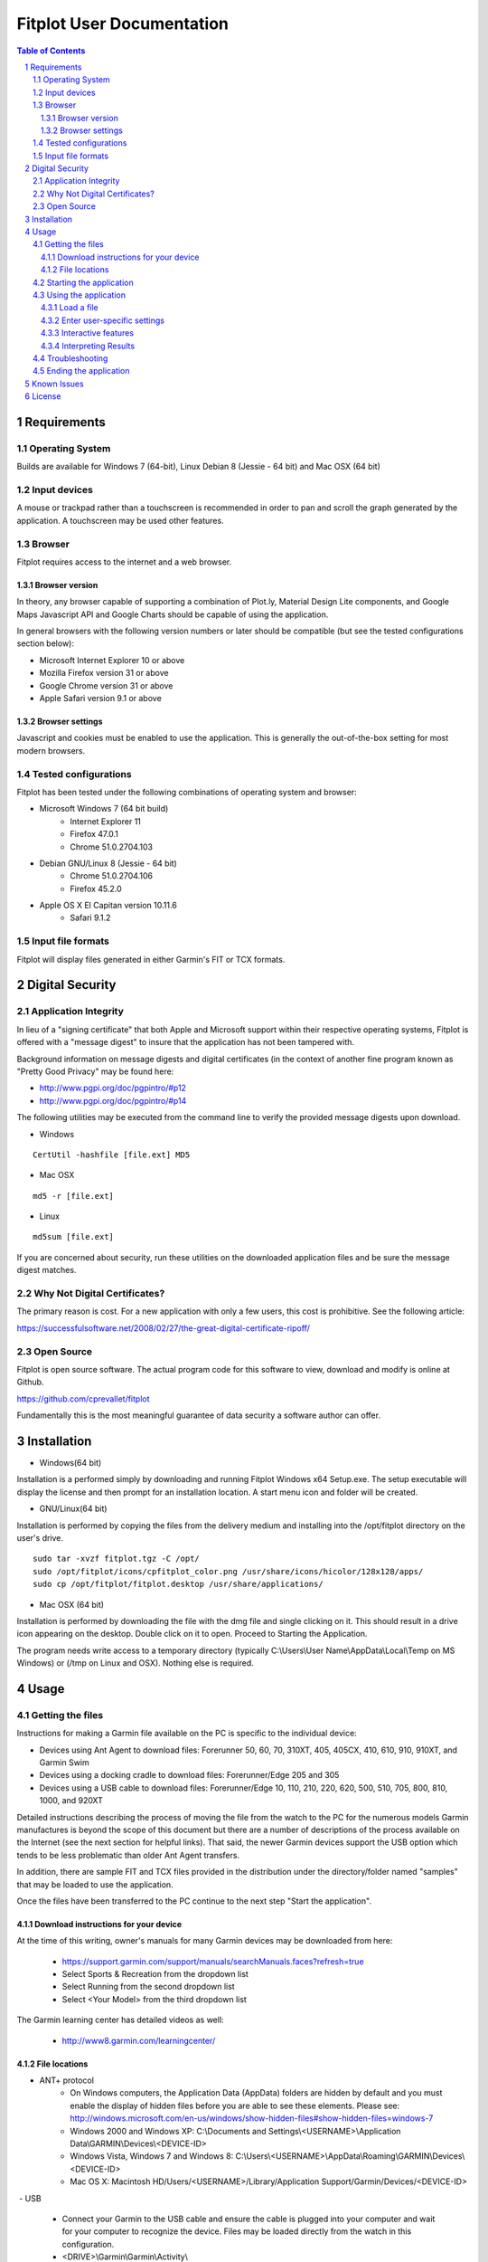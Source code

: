 ============================
 Fitplot User Documentation
============================

.. sectnum::
.. contents:: Table of Contents

Requirements
============

Operating System
----------------
Builds are available for Windows 7 (64-bit), Linux Debian 8 (Jessie - 64 bit) and Mac OSX (64 bit)

Input devices
-------------

A mouse or trackpad rather than a touchscreen is recommended in order to pan and scroll the graph generated by the application.  A touchscreen may be used other features.

Browser
-------
Fitplot requires access to the internet and a web browser. 

Browser version
~~~~~~~~~~~~~~~
In theory, any browser capable of supporting a combination of Plot.ly, Material Design Lite components, and Google Maps Javascript API and Google Charts should be capable of using the application.

In general browsers with the following version numbers or later should be compatible (but see the tested configurations section below):

+ Microsoft Internet Explorer 10 or above
+ Mozilla Firefox version 31 or above
+ Google Chrome version 31 or above
+ Apple Safari version 9.1 or above

Browser settings
~~~~~~~~~~~~~~~~
Javascript and cookies must be enabled to use the application.  This is generally the out-of-the-box setting for most modern browsers.

Tested configurations
---------------------
Fitplot has been tested under the following combinations of operating system and browser:

- Microsoft Windows 7 (64 bit build) 
	+ Internet Explorer 11
	+ Firefox 47.0.1
	+ Chrome 51.0.2704.103
- Debian GNU/Linux 8 (Jessie - 64 bit) 
	+ Chrome 51.0.2704.106
	+ Firefox 45.2.0
- Apple OS X El Capitan version 10.11.6
	+ Safari 9.1.2

Input file formats
------------------
Fitplot will display files generated in either Garmin's FIT or TCX formats.

Digital Security
================

Application Integrity
---------------------
In lieu of a "signing certificate" that both Apple and Microsoft support within their respective operating systems, Fitplot is offered with a "message digest" to insure that the application has not been tampered with.  

Background information on message digests and digital certificates (in the context of another fine program known as "Pretty Good Privacy" may be found here:

+ http://www.pgpi.org/doc/pgpintro/#p12
+ http://www.pgpi.org/doc/pgpintro/#p14

The following utilities may be executed from the command line to verify the provided message digests upon download.

+ Windows

::

	CertUtil -hashfile [file.ext] MD5

+ Mac OSX

::

	md5 -r [file.ext]
	
+ Linux

::

	md5sum [file.ext]

If you are concerned about security, run these utilities on the downloaded application files and be sure the message digest matches.

Why Not Digital Certificates?
-----------------------------
The primary reason is cost.  For a new application with only a few users, this cost is prohibitive.  See the following article:

https://successfulsoftware.net/2008/02/27/the-great-digital-certificate-ripoff/

Open Source
-----------
Fitplot is open source software.   The actual program code for this software to view, download and modify is online at Github. 

https://github.com/cprevallet/fitplot

Fundamentally this is the most meaningful guarantee of data security a software author can offer.


Installation
============

- Windows(64 bit)

Installation is a performed simply by downloading and running Fitplot Windows x64 Setup.exe.  The setup executable will display the license and then prompt for an installation location.  A start menu icon and folder will be created.

- GNU/Linux(64 bit)

Installation is performed by copying the files from the delivery medium and installing into the /opt/fitplot directory on the user's drive.

::

 sudo tar -xvzf fitplot.tgz -C /opt/
 sudo /opt/fitplot/icons/cpfitplot_color.png /usr/share/icons/hicolor/128x128/apps/
 sudo cp /opt/fitplot/fitplot.desktop /usr/share/applications/

- Mac OSX (64 bit)

Installation is performed by downloading the file with the dmg file and single clicking on it.  This should result in a drive icon appearing on the desktop.  Double click on it to open.  Proceed to Starting the Application. 


The program needs write access to a temporary directory (typically C:\\Users\\User Name\\AppData\\Local\\Temp on MS Windows) or (/tmp on Linux and OSX). Nothing else is required.

Usage
=====

Getting the files
-----------------

Instructions for making a Garmin file available on the PC is specific to the individual device:

- Devices using Ant Agent to download files: Forerunner 50, 60, 70, 310XT, 405, 405CX, 410, 610, 910, 910XT, and Garmin Swim

- Devices using a docking cradle to download files: Forerunner/Edge 205 and 305

- Devices using a USB cable to download files: Forerunner/Edge 10, 110, 210, 220, 620, 500, 510, 705, 800, 810, 1000, and 920XT 

Detailed instructions describing the process of moving the file from the watch to the PC for the numerous models Garmin manufactures is beyond the scope of this document but there are a number of descriptions of the process available on the Internet (see the next section for helpful links).  That said, the newer Garmin devices support the USB option which tends to be less problematic than older Ant Agent transfers.

In addition, there are sample FIT and TCX files provided in the distribution under the directory/folder named "samples" that may be loaded to use the application.

Once the files have been transferred to the PC continue to the next step "Start the application".

Download instructions for your device
~~~~~~~~~~~~~~~~~~~~~~~~~~~~~~~~~~~~~

At the time of this writing, owner's manuals for many Garmin devices may be downloaded from here:

	+ https://support.garmin.com/support/manuals/searchManuals.faces?refresh=true
	+ Select Sports & Recreation from the dropdown list
	+ Select Running from the second dropdown list
	+ Select <Your Model> from the third dropdown list

The Garmin learning center has detailed videos as well:

	+ http://www8.garmin.com/learningcenter/


File locations
~~~~~~~~~~~~~~

- ANT+ protocol
	+ On Windows computers, the Application Data (AppData) folders are hidden by default and you must enable the display of hidden files before you are able to see these elements.﻿ Please see: http://windows.microsoft.com/en-us/windows/show-hidden-files#show-hidden-files=windows-7
	+ Windows 2000 and Windows XP: C:\\Documents and Settings\\<USERNAME>\\Application Data\\GARMIN\\Devices\\<DEVICE-ID>
	+ Windows Vista, Windows 7 and Windows 8: C:\\Users\\<USERNAME>\\AppData\\Roaming\\GARMIN\\Devices\\<DEVICE-ID>
	+ Mac OS X: Macintosh HD/Users/<USERNAME>/Library/Application Support/Garmin/Devices/<DEVICE-ID>

﻿
- USB
	+ Connect your Garmin to the USB cable and ensure the cable is plugged into your computer and wait for your computer to recognize the device.  Files may be loaded directly from the watch in this configuration.
	+ <DRIVE>\\Garmin\\Garmin\\Activity\\

Starting the application
------------------------

Fitplot has both a web server and web client.  Both must be loaded in order to use the application.  

- Windows
	+ Start Menu
	+ Fitplot
	+ You will receive a message indicating that the application is an unsigned binary from an unknown developer and asking if you are sure you want to run it. See the Digital Security and Privacy section.

- Linux
	+ From a bash shell: /opt/fitplot/fitplot.sh
	+ From the menu (if desktop file was copied per the installation instructions): /Utilities/Fitplot

- OSX
	+ Click or tap with two fingers on fitplot.command to open the application.  
	+ You will receive a message indicating that fitplot.command is from an unknown developer and asking if you are sure you want to open it. This is due to the developer (me) not signing and making it available to the Mac App Store.  See the Digital Security and Privacy section.
	+ Click the open button to begin the application.  
	
A terminal window may appear and the application will start as a tab in the user's default browser. 

If the browser client is closed and the server is left running, the user-interface may be generated by opening any supported browser and typing "http://localhost:8080" (without the quotes) into the address bar.

Using the application
---------------------

Load a file
~~~~~~~~~~~

Once the steps described in "Starting the application" have been performed the user is presented with a circular green target with the figure of a "+".  (On screens with smaller resolutions this may not be visible but the same functionality is available from the "hamburger" menu in the upper left. The application is ready to process and display the user's running data.

Pressing the target will present a file input dialog box. Navigate to one of the folders containing either a .FIT or .TCX format file and confirm.  

Enter user-specific settings
~~~~~~~~~~~~~~~~~~~~~~~~~~~~

Next the file will be processed and the results displayed upon selecting one of the tabs (Visualize, Summarize, etc.).  However the first time the application runs it has no knowledge of three items:

- which trends the user wishes to display (pace/elevation/cadence)
- a typical split time/distance for user
- the choice of unit system (metric or imperial)

The user should select the appropriate checkboxes (under Graph) and enter a split time and distance (under Analysis) to complete the process.

After the inital run, these preferences and information will be retained as defaults but can be changed as necessary.

Interactive features
~~~~~~~~~~~~~~~~~~~~

After the user-specific settings have been entered, the user may interact with several of the tools contained with the results.  The application has been designed with tooltips to describe most of the tools but there are several features worthy of further description:

- Laps/Splits
	+ Clicking the headers sorts based on that field (distance, pace, etc.)
- Graph
	+ Hovering over the graph displays the Modebar containing a series of icons.
	+ Zooming may be accomplished via click and drag on the graph or via the modebar.
	+ Double clicking the graph returns to the maximum zoom.  There is also a modebar icon to do the same.
	+ Panning may be accomplished via holding shift while clicking the mouse and dragging.
	+ Hovering over the graph will display pop-ups containing the data values.  The map marker will track the position of the runner at a given distance.
- Map
	+ Dragging and dropping the yellow figure on the map will bring up a street view of the position.
	+ Satellite and map views may be toggled by the targets in the upper left.
	+ Click and drag pans across the map independently of the current marker position.
	+ https://support.google.com/maps/answer/144349?hl=e
- Analysis
	+ The user's personal split times is used to calculate VO2max values. Entering new values for the time distance will update the VO2max calculation and the %VO2 gauge.

In addition, transient popup notifications will be displayed at the bottom of the screen when new files are loaded or error messages occur.

Interpreting Results
~~~~~~~~~~~~~~~~~~~~
Most of the returned results are labeled to aid in easy interpretation.  However the values for VO2max and VDOT may be unfamiliar to the user.  Wikipedia has a good description for 

+ https://en.wikipedia.org/wiki/VO2_max
+ https://en.wikipedia.org/wiki/Jack_Daniels_(coach)#VDOT

Fitplot uses the user's split result as a surrogate for the tests described in the VO2max link.  VDOT is calculated by pace of the user's currently loaded run.  The %VO2 is an indication of the intensity of a run. In the absence of a heart rate measuring device, the %VO2max number can serve to identify if a given run was too fast or slow for a particular training objective (easy run, marathon pace, threshold, interval, or repetition).

The user's VO2max can also be compared to the general population (by age) using the provided table as a means to estimate cardiovascular fitness.

Normative data for VO2max

Female (values in ml/kg/min)

=====   =========   ===========     ===========    ============     ===========     ========
Age     Very Poor       Poor           Fair            Good         Excellent       Superior
-----   ---------   -----------     -----------    ------------     -----------     --------
13-19    <25.0      25.0 - 30.9     31.0 - 34.9     35.0 - 38.9     39.0 - 41.9     >41.9
20-29    <23.6      23.6 - 28.9     29.0 - 32.9     33.0 - 36.9     37.0 - 41.0     >41.0
30-39    <22.8      22.8 - 26.9     27.0 - 31.4     31.5 - 35.6     35.7 - 40.0     >40.0
40-49    <21.0      21.0 - 24.4     24.5 - 28.9     29.0 - 32.8     32.9 - 36.9     >36.9
50-59    <20.2      20.2 - 22.7     22.8 - 26.9     27.0 - 31.4     31.5 - 35.7     >35.7
60+      <17.5      17.5 - 20.1     20.2 - 24.4     24.5 - 30.2     30.3 - 31.4     >31.4

=====   =========   ===========     ===========    ============     ===========     ========


Male (values in ml/kg/min)

=====   =========   ===========     ===========    ============     ===========     ========
Age     Very Poor       Poor           Fair            Good         Excellent       Superior
-----   ---------   -----------     -----------    ------------     -----------     --------
13-19    <35.0      35.0 - 38.3     38.4 - 45.1     45.2 - 50.9     51.0 - 55.9     >55.9
20-29    <33.0      33.0 - 36.4     36.5 - 42.4     42.5 - 46.4     46.5 - 52.4     >52.4
30-39    <31.5      31.5 - 35.4     35.5 - 40.9     41.0 - 44.9     45.0 - 49.4     >49.4
40-49    <30.2      30.2 - 33.5     33.6 - 38.9     39.0 - 43.7     43.8 - 48.0     >48.0
50-59    <26.1      26.1 - 30.9     31.0 - 35.7     35.8 - 40.9     41.0 - 45.3     >45.3
60+      <20.5      20.5 - 26.0     26.1 - 32.2     32.3 - 36.4     36.5 - 44.2     >44.2

=====   =========   ===========     ===========    ============     ===========     ========

Table Reference: The Physical Fitness Specialist Certification Manual, The Cooper Institute for Aerobics Research, Dallas TX, revised 1997 printed in Advance Fitness Assessment & Exercise Prescription, 3rd Edition, Vivian H. Heyward, 1998.p48

Troubleshooting
---------------

This section is not complete yet.

Ending the application
----------------------

Ending the application is performed by clicking on the exit target in the drop down (hamburger) menu.  The application will prompt for confirmation and when it's received, signal the server to stop and close the browser window.  If the help window is also open it will have to be closed manually.

Known Issues
============
The run graph does not support panning via a touchscreen only.  Zooming gestures vary by browser and often take several iterations to accomplish.

+ Google Chrome: Zoom by a single tap with two fingers followed by a single tap with one finger.  No feedback will be given after the inital two finger tap.

+ Mozilla Firefox: Zoom by a single finger tap, hold and drag.


License
=======

This software is governed by the following software license:

::

	Copyright 2016 Craig S. Prevallet

	Licensed under the Apache License, Version 2.0 (the "License");
	you may not use this file except in compliance with the License.
	You may obtain a copy of the License at

		http://www.apache.org/licenses/LICENSE-2.0

	Unless required by applicable law or agreed to in writing, software
	distributed under the License is distributed on an "AS IS" BASIS,
	WITHOUT WARRANTIES OR CONDITIONS OF ANY KIND, either express or implied.
	See the License for the specific language governing permissions and
	limitations under the License.


Portions of the software embedded in this software are governed by the following software licenses:

Plotly, fit

::

	The MIT License (MIT)

	Copyright (c) 2016 Plotly, Inc
	Copyright (c) 2015 Jeremy Summers

	Permission is hereby granted, free of charge, to any person obtaining a copy
	of this software and associated documentation files (the "Software"), to deal
	in the Software without restriction, including without limitation the rights
	to use, copy, modify, merge, publish, distribute, sublicense, and/or sell
	copies of the Software, and to permit persons to whom the Software is
	furnished to do so, subject to the following conditions:

	The above copyright notice and this permission notice shall be included in
	all copies or substantial portions of the Software.

	THE SOFTWARE IS PROVIDED "AS IS", WITHOUT WARRANTY OF ANY KIND, EXPRESS OR
	IMPLIED, INCLUDING BUT NOT LIMITED TO THE WARRANTIES OF MERCHANTABILITY,
	FITNESS FOR A PARTICULAR PURPOSE AND NONINFRINGEMENT. IN NO EVENT SHALL THE
	AUTHORS OR COPYRIGHT HOLDERS BE LIABLE FOR ANY CLAIM, DAMAGES OR OTHER
	LIABILITY, WHETHER IN AN ACTION OF CONTRACT, TORT OR OTHERWISE, ARISING FROM,
	OUT OF OR IN CONNECTION WITH THE SOFTWARE OR THE USE OR OTHER DEALINGS IN
	THE SOFTWARE.

Google Maps Javascript API Standard Plan

::

	https://developers.google.com/maps/pricing-and-plans/#details

Google Charts API

::

	https://developers.google.com/terms/

Material Design Lite

::

	Copyright 2015 Google Inc

	Licensed under the Apache License, Version 2.0 (the "License");
	you may not use this file except in compliance with the License.
	You may obtain a copy of the License at

		http://www.apache.org/licenses/LICENSE-2.0

	Unless required by applicable law or agreed to in writing, software
	distributed under the License is distributed on an "AS IS" BASIS,
	WITHOUT WARRANTIES OR CONDITIONS OF ANY KIND, either express or implied.
	See the License for the specific language governing permissions and
	limitations under the License.

	All code in any directories or sub-directories that end with \*.html or
	\*.css is licensed under the Creative Commons Attribution International
	4.0 License, which full text can be found here:
	https://creativecommons.org/licenses/by/4.0/legalcode.

	As an exception to this license, all html or css that is generated by
	the software at the direction of the user is copyright the user. The
	user has full ownership and control over such content, including
	whether and how they wish to license it.
